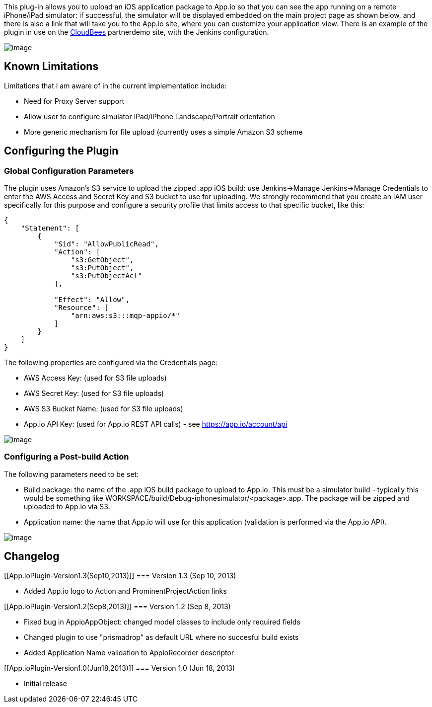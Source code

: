 This plug-in allows you to upload an iOS application package to App.io
so that you can see the app running on a remote iPhone/iPad simulator:
if successful, the simulator will be displayed embedded on the main
project page as shown below, and there is also a link that will take you
to the App.io site, where you can customize your application view. There
is an example of the plugin in use on
the https://partnerdemo.ci.cloudbees.com/job/iOS-dev/job/stockfish-ios-appio/[CloudBees] partnerdemo
site, with the Jenkins configuration.

[.confluence-embedded-file-wrapper]#image:docs/images/Screen_Shot_gasp-test.png[image]#

[[App.ioPlugin-KnownLimitations]]
== Known Limitations

Limitations that I am aware of in the current implementation include:

* Need for Proxy Server support
* Allow user to configure simulator iPad/iPhone Landscape/Portrait
orientation
* More generic mechanism for file upload (currently uses a simple Amazon
S3 scheme

[[App.ioPlugin-ConfiguringthePlugin]]
== *Configuring the Plugin*

[[App.ioPlugin-GlobalConfigurationParameters]]
=== Global Configuration Parameters

The plugin uses Amazon's S3 service to upload the zipped .app iOS build:
use Jenkins->Manage Jenkins->Manage Credentials to enter the AWS Access
and Secret Key and S3 bucket to use for uploading. We strongly recommend
that you create an IAM user specifically for this purpose and configure
a security profile that limits access to that specific bucket, like
this:

....
{
    "Statement": [
        {
            "Sid": "AllowPublicRead",
            "Action": [
                "s3:GetObject",
                "s3:PutObject",
                "s3:PutObjectAcl"
            ],

            "Effect": "Allow",
            "Resource": [
                "arn:aws:s3:::mqp-appio/*"
            ]
        }
    ]
}
....

The following properties are configured via the Credentials page:

* AWS Access Key: (used for S3 file uploads)
* AWS Secret Key: (used for S3 file uploads)
* AWS S3 Bucket Name: (used for S3 file uploads)
* App.io API Key: (used for App.io REST API calls) -
see https://app.io/account/api

[.confluence-embedded-file-wrapper]#image:docs/images/Screen_Shot_2013-06-19_at_11.06.03_PM.png[image]#

[[App.ioPlugin-ConfiguringaPost-buildAction]]
=== Configuring a Post-build Action

The following parameters need to be set:

* Build package: the name of the .app iOS build package to upload to
App.io. This must be a simulator build - typically this would be
something like WORKSPACE/build/Debug-iphonesimulator/<package>.app. The
package will be zipped and uploaded to App.io via S3.
* Application name: the name that App.io will use for this application
(validation is performed via the App.io API).

[.confluence-embedded-file-wrapper]#image:docs/images/Screen_Shot_2013-06-19_at_11.06.51_PM.png[image]#

[[App.ioPlugin-Changelog]]
== Changelog

[[App.ioPlugin-Version1.3(Sep10,2013)]]
=== Version 1.3 (Sep 10, 2013)

* Added App.io logo to Action and ProminentProjectAction links

[[App.ioPlugin-Version1.2(Sep8,2013)]]
=== Version 1.2 (Sep 8, 2013)

* Fixed bug in AppioAppObject: changed model classes to include only
required fields
* Changed plugin to use "prismadrop" as default URL where no succesful
build exists
* Added Application Name validation to AppioRecorder descriptor  

[[App.ioPlugin-Version1.0(Jun18,2013)]]
=== Version 1.0 (Jun 18, 2013)

* Initial release

